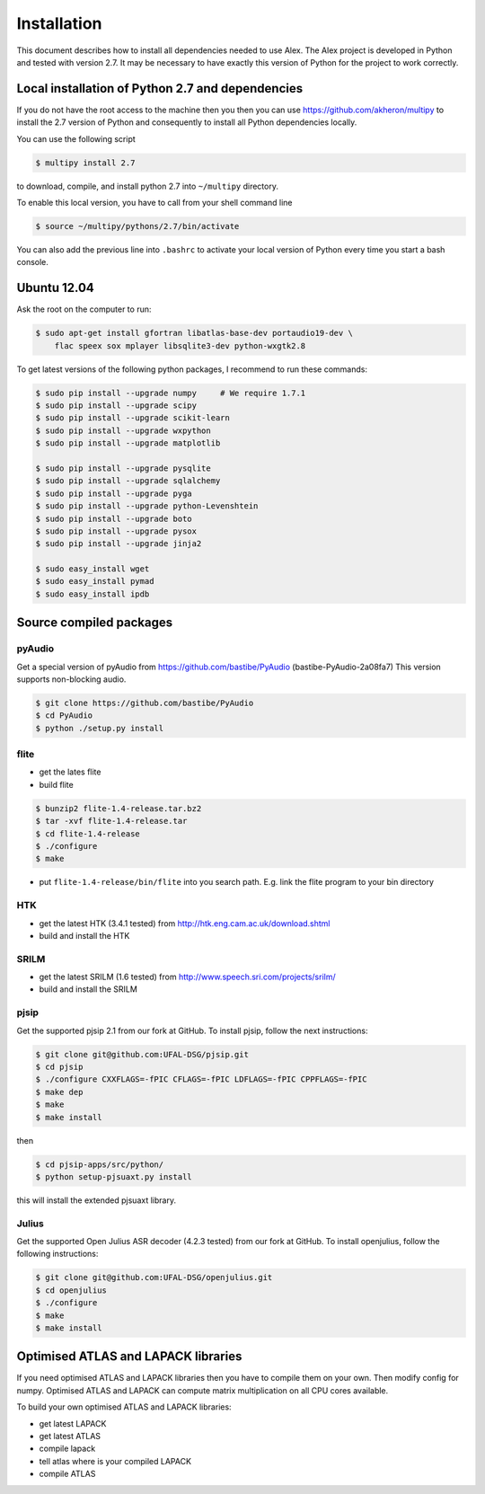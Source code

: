 Installation
=================

This document describes how to install all dependencies needed to use Alex.
The Alex project is developed in Python and tested with version 2.7.
It may be necessary to have exactly this version of Python for the project
to work correctly.

Local installation of Python 2.7 and dependencies
-------------------------------------------------

If you do not have the root access to the machine then you then you can use https://github.com/akheron/multipy to install
the 2.7 version of Python and consequently to install all Python dependencies locally.

You can use the following script

.. code-block:: bash

  $ multipy install 2.7

to download, compile, and install python 2.7 into ``~/multipy`` directory.

To enable this local version, you have to call from your shell command line

.. code-block:: bash

  $ source ~/multipy/pythons/2.7/bin/activate

You can also add the previous line into ``.bashrc`` to activate your local
version of Python every time you start a bash console.

Ubuntu 12.04
------------

Ask the root on the computer to run:

.. code-block:: bash

    $ sudo apt-get install gfortran libatlas-base-dev portaudio19-dev \
        flac speex sox mplayer libsqlite3-dev python-wxgtk2.8

To get latest versions of the following python packages, I recommend to run these commands:

.. code-block:: bash

    $ sudo pip install --upgrade numpy     # We require 1.7.1
    $ sudo pip install --upgrade scipy
    $ sudo pip install --upgrade scikit-learn
    $ sudo pip install --upgrade wxpython
    $ sudo pip install --upgrade matplotlib

    $ sudo pip install --upgrade pysqlite
    $ sudo pip install --upgrade sqlalchemy
    $ sudo pip install --upgrade pyga
    $ sudo pip install --upgrade python-Levenshtein
    $ sudo pip install --upgrade boto
    $ sudo pip install --upgrade pysox
    $ sudo pip install --upgrade jinja2

    $ sudo easy_install wget
    $ sudo easy_install pymad
    $ sudo easy_install ipdb


Source compiled packages
------------------------

pyAudio
~~~~~~~
Get a special version of pyAudio from https://github.com/bastibe/PyAudio (bastibe-PyAudio-2a08fa7)
This version supports non-blocking audio.

.. code-block:: bash

    $ git clone https://github.com/bastibe/PyAudio 
    $ cd PyAudio
    $ python ./setup.py install

flite
~~~~~
- get the lates flite
- build flite

.. code-block:: bash

    $ bunzip2 flite-1.4-release.tar.bz2
    $ tar -xvf flite-1.4-release.tar
    $ cd flite-1.4-release
    $ ./configure
    $ make

- put ``flite-1.4-release/bin/flite`` into you search path. E.g. link the flite program to your bin directory

HTK
~~~~
- get the latest HTK (3.4.1 tested) from http://htk.eng.cam.ac.uk/download.shtml
- build and install the HTK

SRILM
~~~~~
- get the latest SRILM (1.6 tested) from http://www.speech.sri.com/projects/srilm/
- build and install the SRILM

pjsip
~~~~~
Get the supported pjsip 2.1 from our fork at GitHub.
To install pjsip, follow the next instructions:

.. code-block:: bash

    $ git clone git@github.com:UFAL-DSG/pjsip.git
    $ cd pjsip
    $ ./configure CXXFLAGS=-fPIC CFLAGS=-fPIC LDFLAGS=-fPIC CPPFLAGS=-fPIC
    $ make dep
    $ make
    $ make install

then 

.. code-block:: bash

    $ cd pjsip-apps/src/python/
    $ python setup-pjsuaxt.py install

this will install the extended pjsuaxt library.

Julius
~~~~~~
Get the supported Open Julius ASR decoder (4.2.3 tested) from our fork at GitHub.
To install openjulius, follow the following instructions:

.. code-block:: bash

    $ git clone git@github.com:UFAL-DSG/openjulius.git
    $ cd openjulius
    $ ./configure
    $ make
    $ make install

Optimised ATLAS and LAPACK libraries
------------------------------------

If you need optimised ATLAS and LAPACK libraries then you have to compile them on your own.
Then modify config for numpy. Optimised ATLAS and LAPACK can compute matrix multiplication on all CPU cores available.

To build your own optimised ATLAS and LAPACK libraries:

- get latest LAPACK
- get latest ATLAS
- compile lapack
- tell atlas where is your compiled LAPACK
- compile ATLAS

